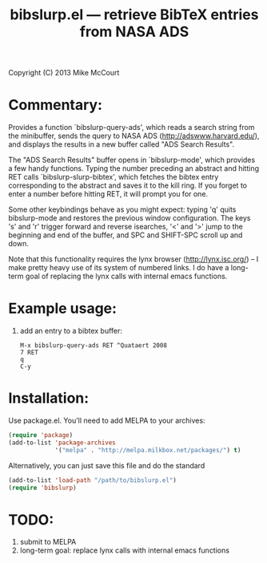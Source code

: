 #+TITLE: bibslurp.el --- retrieve BibTeX entries from NASA ADS

 Copyright (C) 2013 Mike McCourt

* Commentary:
  Provides a function `bibslurp-query-ads', which reads a search
  string from the minibuffer, sends the query to NASA ADS
  (http://adswww.harvard.edu/), and displays the results in a new
  buffer called "ADS Search Results".

  The "ADS Search Results" buffer opens in `bibslurp-mode', which
  provides a few handy functions.  Typing the number preceding an
  abstract and hitting RET calls `bibslurp-slurp-bibtex', which
  fetches the bibtex entry corresponding to the abstract and saves it
  to the kill ring.  If you forget to enter a number before hitting
  RET, it will prompt you for one.

  Some other keybindings behave as you might expect: typing 'q' quits
  bibslurp-mode and restores the previous window configuration.  The
  keys 's' and 'r' trigger forward and reverse isearches, '<' and '>'
  jump to the beginning and end of the buffer, and SPC and SHIFT-SPC
  scroll up and down.

  Note that this functionality requires the lynx browser
  (http://lynx.isc.org/) -- I make pretty heavy use of its system of
  numbered links.  I do have a long-term goal of replacing the lynx
  calls with internal emacs functions.

* Example usage:
  1. add an entry to a bibtex buffer:
     #+BEGIN_EXAMPLE
     M-x bibslurp-query-ads RET ^Quataert 2008
     7 RET
     q  
     C-y
     #+END_EXAMPLE

* Installation:
  Use package.el. You'll need to add MELPA to your archives:

  #+BEGIN_SRC emacs-lisp
  (require 'package)
  (add-to-list 'package-archives
               '("melpa" . "http://melpa.milkbox.net/packages/") t)
  #+END_SRC

  Alternatively, you can just save this file and do the standard
  #+BEGIN_SRC emacs-lisp
  (add-to-list 'load-path "/path/to/bibslurp.el")
  (require 'bibslurp)
  #+END_SRC

* TODO:
  1. submit to MELPA
  2. long-term goal: replace lynx calls with internal emacs functions

